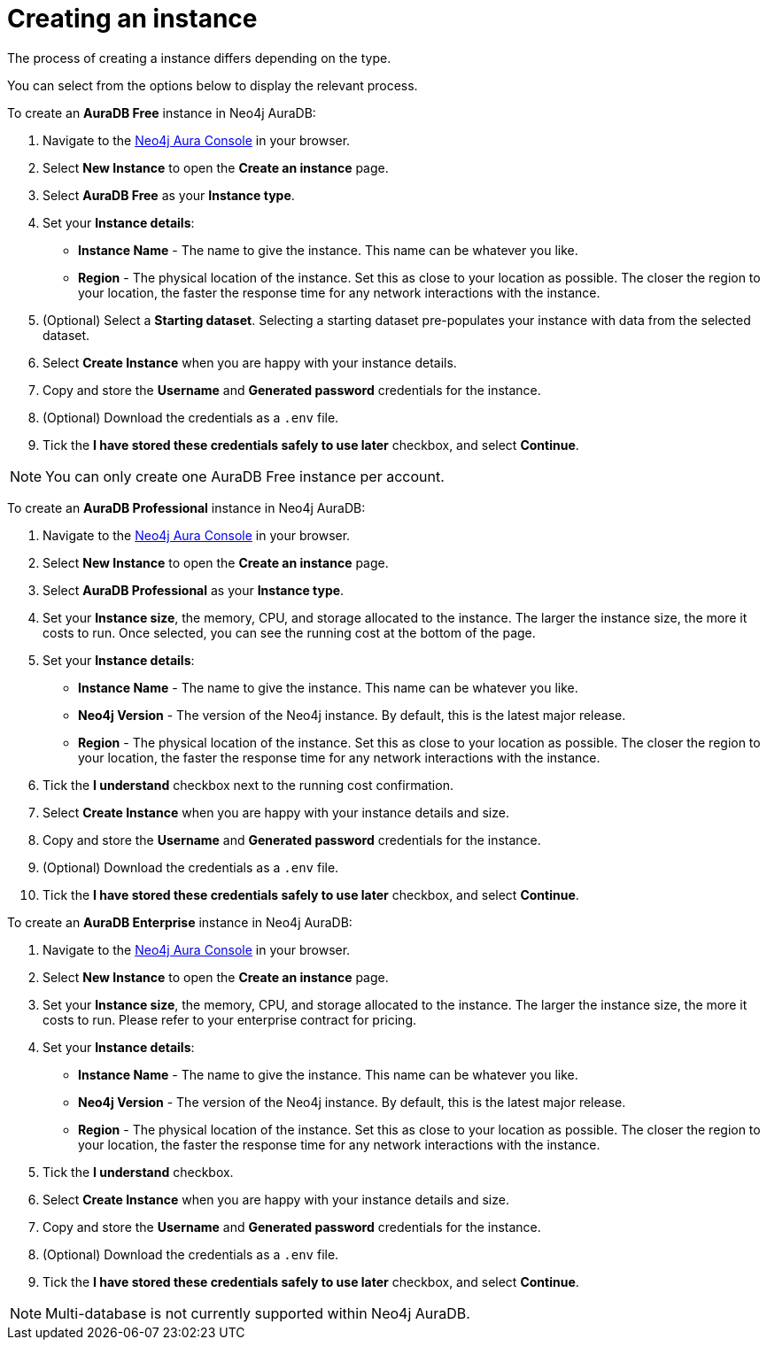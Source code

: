 [[aura-create-instance]]
= Creating an instance
:description: This page describes how to create a Neo4j AuraDB instance.

The process of creating a instance differs depending on the type.

You can select from the options below to display the relevant process.

[.tabbed-example]
====
[.include-with-AuraDB-Free]
=====

To create an *AuraDB Free* instance in Neo4j AuraDB:

. Navigate to the https://console.neo4j.io/?product=aura-db[Neo4j Aura Console] in your browser.
. Select *New Instance* to open the *Create an instance* page.
. Select *AuraDB Free* as your *Instance type*.
. Set your *Instance details*:
* *Instance Name* - The name to give the instance. This name can be whatever you like.
* *Region* - The physical location of the instance. Set this as close to your location as possible. The closer the region to your location, the faster the response time for any network interactions with the instance.
. (Optional) Select a *Starting dataset*. Selecting a starting dataset pre-populates your instance with data from the selected dataset. 
. Select *Create Instance* when you are happy with your instance details.
. Copy and store the *Username* and *Generated password* credentials for the instance.
. (Optional) Download the credentials as a `.env` file.
. Tick the *I have stored these credentials safely to use later* checkbox, and select *Continue*.

[NOTE]
======
You can only create one AuraDB Free instance per account.
======

=====
[.include-with-AuraDB-Professional]
=====

To create an *AuraDB Professional* instance in Neo4j AuraDB:

. Navigate to the https://console.neo4j.io/?product=aura-db[Neo4j Aura Console] in your browser.
. Select *New Instance* to open the *Create an instance* page.
. Select *AuraDB Professional* as your *Instance type*.
. Set your *Instance size*, the memory, CPU, and storage allocated to the instance. The larger the instance size, the more it costs to run. Once selected, you can see the running cost at the bottom of the page.
. Set your *Instance details*:
* *Instance Name* - The name to give the instance. This name can be whatever you like.
* *Neo4j Version* - The version of the Neo4j instance. By default, this is the latest major release.
* *Region* - The physical location of the instance. Set this as close to your location as possible. The closer the region to your location, the faster the response time for any network interactions with the instance.
. Tick the *I understand* checkbox next to the running cost confirmation.
. Select *Create Instance* when you are happy with your instance details and size.
. Copy and store the *Username* and *Generated password* credentials for the instance.
. (Optional) Download the credentials as a `.env` file.
. Tick the *I have stored these credentials safely to use later* checkbox, and select *Continue*.

=====
[.include-with-AuraDB-Enterprise]
=====

To create an *AuraDB Enterprise* instance in Neo4j AuraDB:

. Navigate to the https://console.neo4j.io/?product=aura-db[Neo4j Aura Console] in your browser.
. Select *New Instance* to open the *Create an instance* page.
. Set your *Instance size*, the memory, CPU, and storage allocated to the instance. The larger the instance size, the more it costs to run. Please refer to your enterprise contract for pricing.
. Set your *Instance details*:
* *Instance Name* - The name to give the instance. This name can be whatever you like.
* *Neo4j Version* - The version of the Neo4j instance. By default, this is the latest major release.
* *Region* - The physical location of the instance. Set this as close to your location as possible. The closer the region to your location, the faster the response time for any network interactions with the instance.
. Tick the *I understand* checkbox.
. Select *Create Instance* when you are happy with your instance details and size.
. Copy and store the *Username* and *Generated password* credentials for the instance.
. (Optional) Download the credentials as a `.env` file.
. Tick the *I have stored these credentials safely to use later* checkbox, and select *Continue*.

=====
====

[NOTE]
====
Multi-database is not currently supported within Neo4j AuraDB.
====





